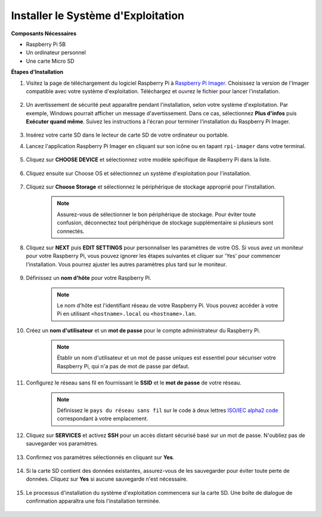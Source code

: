 .. _install_os:

Installer le Système d'Exploitation
=======================================

**Composants Nécessaires**

* Raspberry Pi 5B
* Un ordinateur personnel
* Une carte Micro SD

**Étapes d'Installation**

#. Visitez la page de téléchargement du logiciel Raspberry Pi à `Raspberry Pi Imager <https://www.raspberrypi.org/software/>`_. Choisissez la version de l'Imager compatible avec votre système d'exploitation. Téléchargez et ouvrez le fichier pour lancer l'installation.

    .. image:: img/os_install_imager.png

#. Un avertissement de sécurité peut apparaître pendant l'installation, selon votre système d'exploitation. Par exemple, Windows pourrait afficher un message d'avertissement. Dans ce cas, sélectionnez **Plus d'infos** puis **Exécuter quand même**. Suivez les instructions à l'écran pour terminer l'installation du Raspberry Pi Imager.

    .. image:: img/os_info.png

#. Insérez votre carte SD dans le lecteur de carte SD de votre ordinateur ou portable.

#. Lancez l'application Raspberry Pi Imager en cliquant sur son icône ou en tapant ``rpi-imager`` dans votre terminal.

    .. image:: img/os_open_imager.png

#. Cliquez sur **CHOOSE DEVICE** et sélectionnez votre modèle spécifique de Raspberry Pi dans la liste.

    .. image:: img/os_choose_device.png

#. Cliquez ensuite sur Choose OS et sélectionnez un système d'exploitation pour l'installation.

    .. image:: img/os_choose_os.png

#. Cliquez sur **Choose Storage** et sélectionnez le périphérique de stockage approprié pour l'installation.

    .. note::

        Assurez-vous de sélectionner le bon périphérique de stockage. Pour éviter toute confusion, déconnectez tout périphérique de stockage supplémentaire si plusieurs sont connectés.

    .. image:: img/os_choose_sd.png

#. Cliquez sur **NEXT** puis **EDIT SETTINGS** pour personnaliser les paramètres de votre OS. Si vous avez un moniteur pour votre Raspberry Pi, vous pouvez ignorer les étapes suivantes et cliquer sur 'Yes' pour commencer l'installation. Vous pourrez ajuster les autres paramètres plus tard sur le moniteur.

    .. image:: img/os_enter_setting.png

#. Définissez un **nom d'hôte** pour votre Raspberry Pi.

    .. note::

        Le nom d'hôte est l'identifiant réseau de votre Raspberry Pi. Vous pouvez accéder à votre Pi en utilisant ``<hostname>.local`` ou ``<hostname>.lan``.

    .. image:: img/os_set_hostname.png

#. Créez un **nom d'utilisateur** et un **mot de passe** pour le compte administrateur du Raspberry Pi.

    .. note::

        Établir un nom d'utilisateur et un mot de passe uniques est essentiel pour sécuriser votre Raspberry Pi, qui n'a pas de mot de passe par défaut.

    .. image:: img/os_set_username.png

#. Configurez le réseau sans fil en fournissant le **SSID** et le **mot de passe** de votre réseau.

    .. note::

        Définissez le ``pays du réseau sans fil`` sur le code à deux lettres `ISO/IEC alpha2 code <https://en.wikipedia.org/wiki/ISO_3166-1_alpha-2#Officially_assigned_code_elements>`_ correspondant à votre emplacement.

    .. image:: img/os_set_wifi.png

#. Cliquez sur **SERVICES** et activez **SSH** pour un accès distant sécurisé basé sur un mot de passe. N'oubliez pas de sauvegarder vos paramètres.

    .. image:: img/os_enable_ssh.png

#. Confirmez vos paramètres sélectionnés en cliquant sur **Yes**.

    .. image:: img/os_click_yes.png

#. Si la carte SD contient des données existantes, assurez-vous de les sauvegarder pour éviter toute perte de données. Cliquez sur **Yes** si aucune sauvegarde n'est nécessaire.

    .. image:: img/os_continue.png

#. Le processus d'installation du système d'exploitation commencera sur la carte SD. Une boîte de dialogue de confirmation apparaîtra une fois l'installation terminée.

    .. image:: img/os_finish.png
        :align: center
